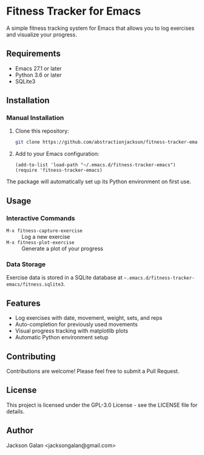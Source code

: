 * Fitness Tracker for Emacs

A simple fitness tracking system for Emacs that allows you to log exercises and visualize your progress.

** Requirements

- Emacs 27.1 or later
- Python 3.6 or later
- SQLite3

** Installation

*** Manual Installation

1. Clone this repository:
   #+begin_src bash
   git clone https://github.com/abstractionjackson/fitness-tracker-emacs.git ~/.emacs.d/fitness-tracker-emacs
   #+end_src

2. Add to your Emacs configuration:
   #+begin_src elisp
   (add-to-list 'load-path "~/.emacs.d/fitness-tracker-emacs")
   (require 'fitness-tracker-emacs)
   #+end_src

The package will automatically set up its Python environment on first use.

** Usage

*** Interactive Commands

- =M-x fitness-capture-exercise= :: Log a new exercise
- =M-x fitness-plot-exercise= :: Generate a plot of your progress

*** Data Storage

Exercise data is stored in a SQLite database at =~.emacs.d/fitness-tracker-emacs/fitness.sqlite3=.

** Features

- Log exercises with date, movement, weight, sets, and reps
- Auto-completion for previously used movements
- Visual progress tracking with matplotlib plots
- Automatic Python environment setup

** Contributing

Contributions are welcome! Please feel free to submit a Pull Request.

** License

This project is licensed under the GPL-3.0 License - see the LICENSE file for details.

** Author

Jackson Galan <jacksongalan@gmail.com>
